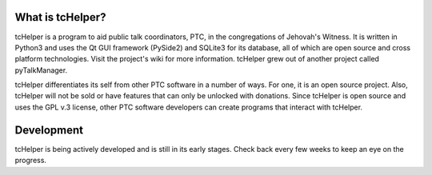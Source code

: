 .. image:: https://readthedocs.org/projects/tchelper/badge/?version=latest

What is tcHelper?
-----------------
tcHelper is a program to aid public talk coordinators, PTC, in the congregations
of Jehovah's Witness. It is written in Python3 and uses the Qt GUI framework
(PySide2) and SQLite3 for its database, all of which are open source and cross
platform technologies. Visit the project's wiki for more information. tcHelper
grew out of another project called pyTalkManager.

tcHelper differentiates its self from other PTC software in a number of ways.
For one, it is an open source project. Also, tcHelper will not be sold or have
features that can only be unlocked with donations. Since tcHelper is open
source and uses the GPL v.3 license, other PTC software developers can create
programs that interact with tcHelper.

Development 
-----------
tcHelper is being actively developed and is still in its early stages. Check
back every few weeks to keep an eye on the progress.
